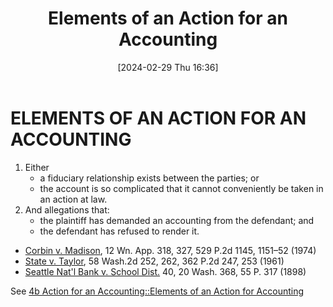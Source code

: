 #+title:      Elements of an Action for an Accounting
#+date:       [2024-02-29 Thu 16:36]
#+filetags:   :accounts:
#+identifier: 20240229T163651

* ELEMENTS OF AN ACTION FOR AN ACCOUNTING

1. Either
   - a fiduciary relationship exists between the parties; or
   - the account is so complicated that it cannot conveniently be taken in an action at law.
2. And allegations that:
   - the plaintiff has demanded an accounting from the defendant; and
   - the defendant has refused to render it.


- _Corbin v. Madison_, 12 Wn. App. 318, 327, 529 P.2d 1145, 1151–52 (1974)
- _State v. Taylor_, 58 Wash.2d 252, 262, 362 P.2d 247, 253 (1961)
- _Seattle Nat'l Bank v. School Dist._ 40, 20 Wash. 368, 55 P. 317 (1898)


See [[denote:20240229T163150::#h:A819CE3D-9014-48B4-A0B3-D4D36C55749B][4b  Action for an Accounting::Elements of an Action for Accounting]]
